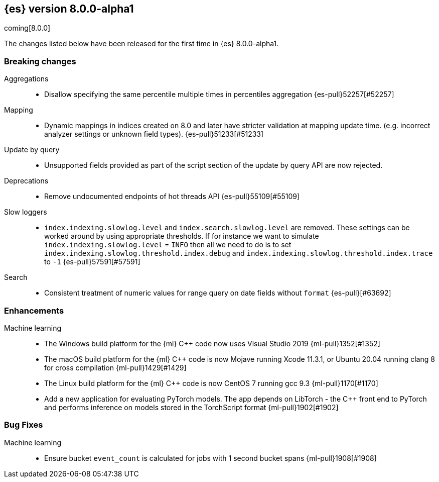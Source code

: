 [[release-notes-8.0.0-alpha1]]
== {es} version 8.0.0-alpha1

coming[8.0.0]

The changes listed below have been released for the first time in {es}
8.0.0-alpha1.

[[breaking-8.0.0-alpha1]]
[discrete]
=== Breaking changes

Aggregations::
* Disallow specifying the same percentile multiple times in percentiles aggregation {es-pull}52257[#52257]

Mapping::
* Dynamic mappings in indices created on 8.0 and later have stricter validation at mapping update time.
  (e.g. incorrect analyzer settings or unknown field types). {es-pull}51233[#51233]

Update by query::
* Unsupported fields provided as part of the script section of the update by query API are now rejected.

Deprecations::
* Remove undocumented endpoints of hot threads API {es-pull}55109[#55109]

Slow loggers::
* `index.indexing.slowlog.level` and `index.search.slowlog.level` are removed. These settings can be worked around
by using appropriate thresholds. If for instance we want to simulate `index.indexing.slowlog.level` = `INFO` then
all we need to do is to set `index.indexing.slowlog.threshold.index.debug` and
`index.indexing.slowlog.threshold.index.trace` to `-1` {es-pull}57591[#57591]

Search::
* Consistent treatment of numeric values for range query on date fields without `format` {es-pull}[#63692]

[[enhancement-8.0.0-alpha1]]
[float]
=== Enhancements

Machine learning::
* The Windows build platform for the {ml} C++ code now uses Visual Studio 2019 {ml-pull}1352[#1352]
* The macOS build platform for the {ml} C++ code is now Mojave running Xcode 11.3.1,
  or Ubuntu 20.04 running clang 8 for cross compilation {ml-pull}1429[#1429]
* The Linux build platform for the {ml} C++ code is now CentOS 7 running gcc 9.3 {ml-pull}1170[#1170]
* Add a new application for evaluating PyTorch models. The app depends on LibTorch - the C++ front end to PyTorch and performs inference on models stored in the TorchScript format {ml-pull}1902[#1902]

[[bug-8.0.0-alpha1]]
[float]
=== Bug Fixes

Machine learning::
* Ensure bucket `event_count` is calculated for jobs with 1 second bucket spans {ml-pull}1908[#1908]
